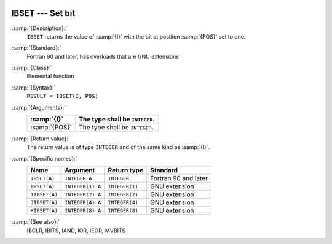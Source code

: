   .. _ibset:

IBSET --- Set bit
*****************

.. index:: IBSET

.. index:: BBSET

.. index:: IIBSET

.. index:: JIBSET

.. index:: KIBSET

.. index:: bits, set

:samp:`{Description}:`
  ``IBSET`` returns the value of :samp:`{I}` with the bit at position
  :samp:`{POS}` set to one.

:samp:`{Standard}:`
  Fortran 90 and later, has overloads that are GNU extensions

:samp:`{Class}:`
  Elemental function

:samp:`{Syntax}:`
  ``RESULT = IBSET(I, POS)``

:samp:`{Arguments}:`
  =============  ==============================
  :samp:`{I}`    The type shall be ``INTEGER``.
  =============  ==============================
  :samp:`{POS}`  The type shall be ``INTEGER``.
  =============  ==============================

:samp:`{Return value}:`
  The return value is of type ``INTEGER`` and of the same kind as
  :samp:`{I}`.

:samp:`{Specific names}:`
  =============  ================  ==============  ====================
  Name           Argument          Return type     Standard
  =============  ================  ==============  ====================
  ``IBSET(A)``   ``INTEGER A``     ``INTEGER``     Fortran 90 and later
  ``BBSET(A)``   ``INTEGER(1) A``  ``INTEGER(1)``  GNU extension
  ``IIBSET(A)``  ``INTEGER(2) A``  ``INTEGER(2)``  GNU extension
  ``JIBSET(A)``  ``INTEGER(4) A``  ``INTEGER(4)``  GNU extension
  ``KIBSET(A)``  ``INTEGER(8) A``  ``INTEGER(8)``  GNU extension
  =============  ================  ==============  ====================

:samp:`{See also}:`
  IBCLR, 
  IBITS, 
  IAND, 
  IOR, 
  IEOR, 
  MVBITS

